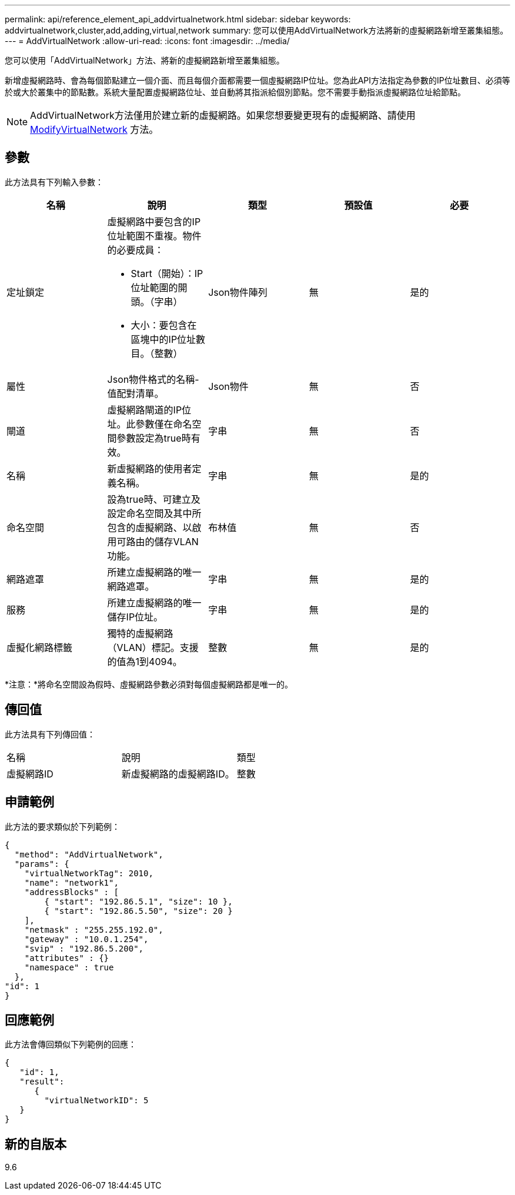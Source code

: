 ---
permalink: api/reference_element_api_addvirtualnetwork.html 
sidebar: sidebar 
keywords: addvirtualnetwork,cluster,add,adding,virtual,network 
summary: 您可以使用AddVirtualNetwork方法將新的虛擬網路新增至叢集組態。 
---
= AddVirtualNetwork
:allow-uri-read: 
:icons: font
:imagesdir: ../media/


[role="lead"]
您可以使用「AddVirtualNetwork」方法、將新的虛擬網路新增至叢集組態。

新增虛擬網路時、會為每個節點建立一個介面、而且每個介面都需要一個虛擬網路IP位址。您為此API方法指定為參數的IP位址數目、必須等於或大於叢集中的節點數。系統大量配置虛擬網路位址、並自動將其指派給個別節點。您不需要手動指派虛擬網路位址給節點。


NOTE: AddVirtualNetwork方法僅用於建立新的虛擬網路。如果您想要變更現有的虛擬網路、請使用 xref:reference_element_api_modifyvirtualnetwork.adoc[ModifyVirtualNetwork] 方法。



== 參數

此方法具有下列輸入參數：

|===
| 名稱 | 說明 | 類型 | 預設值 | 必要 


 a| 
定址鎖定
 a| 
虛擬網路中要包含的IP位址範圍不重複。物件的必要成員：

* Start（開始）：IP位址範圍的開頭。（字串）
* 大小：要包含在區塊中的IP位址數目。（整數）

 a| 
Json物件陣列
 a| 
無
 a| 
是的



 a| 
屬性
 a| 
Json物件格式的名稱-值配對清單。
 a| 
Json物件
 a| 
無
 a| 
否



 a| 
閘道
 a| 
虛擬網路閘道的IP位址。此參數僅在命名空間參數設定為true時有效。
 a| 
字串
 a| 
無
 a| 
否



 a| 
名稱
 a| 
新虛擬網路的使用者定義名稱。
 a| 
字串
 a| 
無
 a| 
是的



 a| 
命名空間
 a| 
設為true時、可建立及設定命名空間及其中所包含的虛擬網路、以啟用可路由的儲存VLAN功能。
 a| 
布林值
 a| 
無
 a| 
否



 a| 
網路遮罩
 a| 
所建立虛擬網路的唯一網路遮罩。
 a| 
字串
 a| 
無
 a| 
是的



 a| 
服務
 a| 
所建立虛擬網路的唯一儲存IP位址。
 a| 
字串
 a| 
無
 a| 
是的



 a| 
虛擬化網路標籤
 a| 
獨特的虛擬網路（VLAN）標記。支援的值為1到4094。
 a| 
整數
 a| 
無
 a| 
是的

|===
*注意：*將命名空間設為假時、虛擬網路參數必須對每個虛擬網路都是唯一的。



== 傳回值

此方法具有下列傳回值：

|===


| 名稱 | 說明 | 類型 


 a| 
虛擬網路ID
 a| 
新虛擬網路的虛擬網路ID。
 a| 
整數

|===


== 申請範例

此方法的要求類似於下列範例：

[listing]
----
{
  "method": "AddVirtualNetwork",
  "params": {
    "virtualNetworkTag": 2010,
    "name": "network1",
    "addressBlocks" : [
        { "start": "192.86.5.1", "size": 10 },
        { "start": "192.86.5.50", "size": 20 }
    ],
    "netmask" : "255.255.192.0",
    "gateway" : "10.0.1.254",
    "svip" : "192.86.5.200",
    "attributes" : {}
    "namespace" : true
  },
"id": 1
}
----


== 回應範例

此方法會傳回類似下列範例的回應：

[listing]
----
{
   "id": 1,
   "result":
      {
        "virtualNetworkID": 5
   }
}
----


== 新的自版本

9.6
